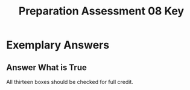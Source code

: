#+TITLE: Preparation Assessment 08 Key
#+LANGUAGE: en
#+OPTIONS: H:4 num:nil toc:nil \n:nil @:t ::t |:t ^:t *:t TeX:t LaTeX:t
#+STARTUP: showeverything entitiespretty

* Exemplary Answers

** Answer What is True

   All thirteen boxes should be checked for full credit.
